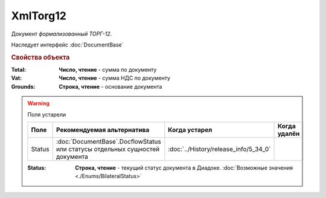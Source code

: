 XmlTorg12
=========

Документ *формализованный ТОРГ-12*.

Наследует интерфейс :doc:`DocumentBase`


.. rubric:: Свойства объекта

:Total:
    **Число, чтение** - cумма по документу

:Vat:
    **Число, чтение** - cумма НДС по документу

:Grounds:
    **Строка, чтение** - основание документа


.. warning:: Поля устарели

    .. csv-table::
        :header: "Поле", "Рекомендуемая альтернатива", "Когда устарел", "Когда удалён"
        
        Status, :doc:`DocumentBase`.DocflowStatus или статусы отдельных сущностей документа, :doc:`../History/release_info/5_34_0`,

    :Status:
        **Строка, чтение** - текущий статус документа в Диадоке. :doc:`Возможные значения <./Enums/BilateralStatus>`